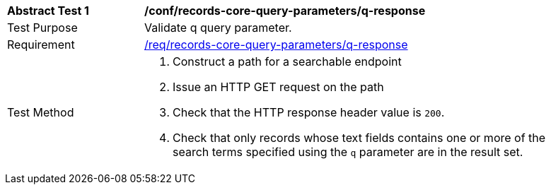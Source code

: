 [[ats_records-core-query-parameters_q-response]]
[width="90%",cols="2,6a"]
|===
^|*Abstract Test {counter:ats-id}* |*/conf/records-core-query-parameters/q-response*
^|Test Purpose |Validate q query parameter.
^|Requirement |<<req_records-core-query-parameters_q-response,/req/records-core-query-parameters/q-response>>
^|Test Method |. Construct a path for a searchable endpoint
. Issue an HTTP GET request on the path
. Check that the HTTP response header value is `+200+`.
. Check that only records whose text fields contains one or more of the search terms specified using the `q` parameter are in the result set.
|===


